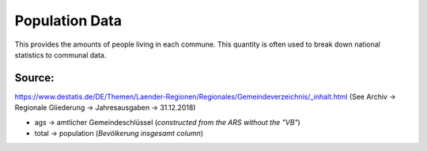 Population Data
===============
This provides the amounts of people living in each commune. This quantity is often used to break down national statistics to communal data.

Source:
-------

https://www.destatis.de/DE/Themen/Laender-Regionen/Regionales/Gemeindeverzeichnis/_inhalt.html
(See Archiv -> Regionale Gliederung -> Jahresausgaben -> 31.12.2018)

- ags -> amtlicher Gemeindeschlüssel (*constructed from the ARS without the "VB"*)
- total -> population (*Bevölkerung insgesamt column*)


